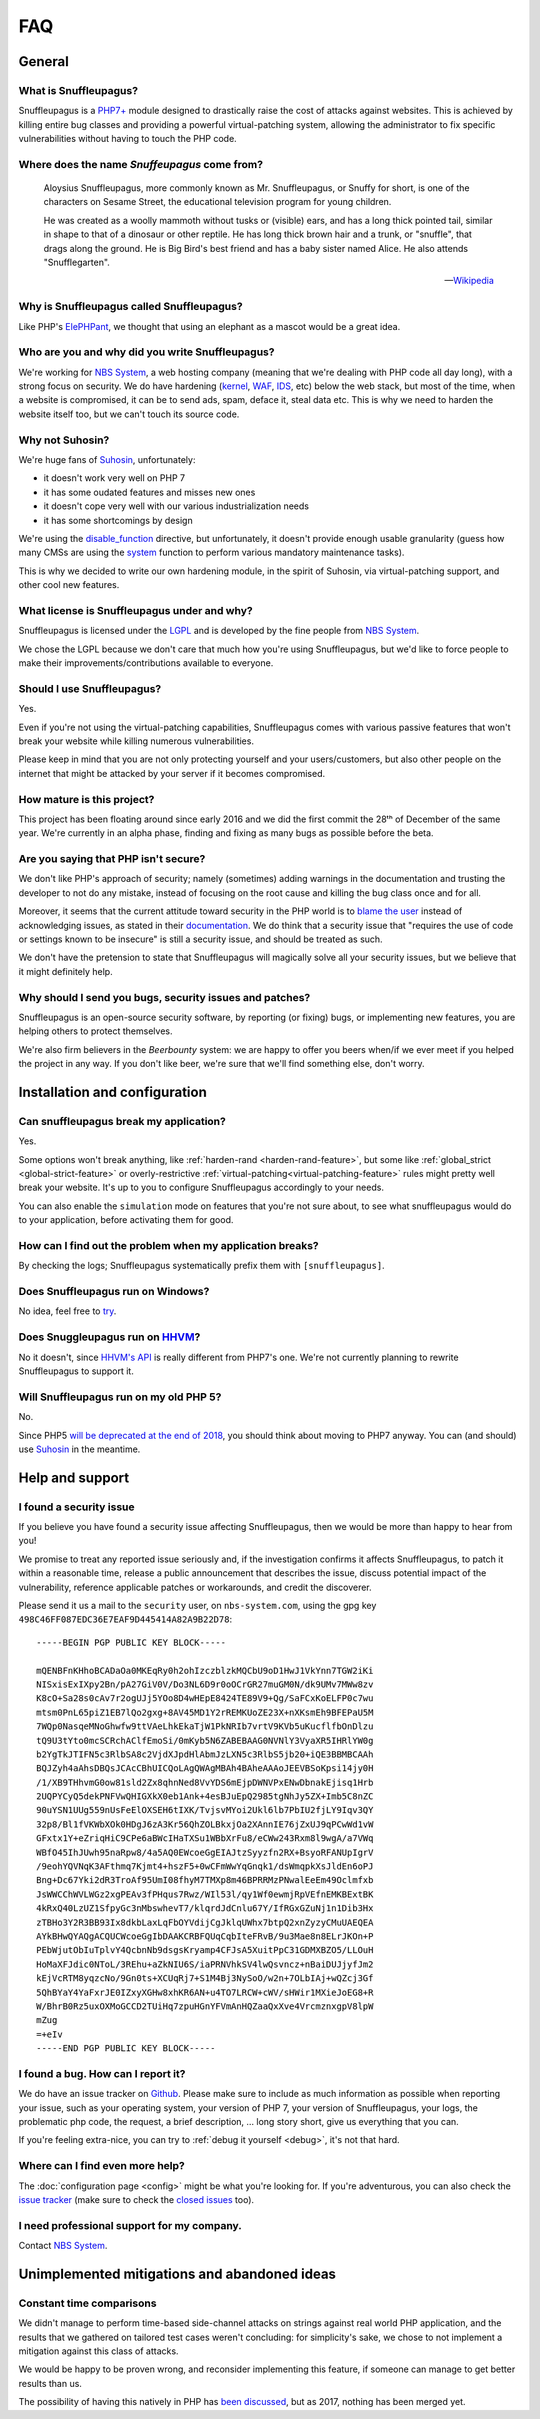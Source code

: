FAQ
===

General
-------

What is Snuffleupagus?
""""""""""""""""""""""

Snuffleupagus is a `PHP7+ <http://php.net/manual/en/migration70.php>`_
module designed to drastically raise the cost of attacks against websites. This is achieved
by killing entire bug classes and providing a powerful virtual-patching system,
allowing the administrator to fix specific vulnerabilities without having to touch the PHP code.


Where does the name *Snuffeupagus* come from?
""""""""""""""""""""""""""""""""""""""""""""""

  Aloysius Snuffleupagus, more commonly known as Mr. Snuffleupagus,
  or Snuffy for short, is one of the characters on Sesame Street,
  the educational television program for young children.

  He was created as a woolly mammoth without tusks or (visible) ears,
  and has a long thick pointed tail, similar in shape to that of a dinosaur
  or other reptile. He has long thick brown hair and a trunk, or "snuffle",
  that drags along the ground. He is Big Bird's best friend and
  has a baby sister named Alice. He also attends "Snufflegarten".

  --- `Wikipedia <https://en.wikipedia.org/wiki/Mr._Snuffleupagus>`_


Why is Snuffleupagus called Snuffleupagus?
""""""""""""""""""""""""""""""""""""""""""

Like PHP's `ElePHPant <https://secure.php.net/elephpant.php>`_,
we thought that using an elephant as a mascot would be a great idea.


Who are you and why did you write Snuffleupagus?
""""""""""""""""""""""""""""""""""""""""""""""""

We're working for `NBS System <https://nbs-system.com/en/>`__,
a web hosting company (meaning that we're dealing with PHP code all day long),
with a strong focus on security. We do have hardening
(`kernel <https://grsecurity.net/>`_, `WAF <https://naxsi.org>`_,
`IDS <https://en.wikipedia.org/wiki/Intrusion_detection_system>`_, etc)
below the web stack, but most of the time, when a website is compromised,
it can be to send ads, spam, deface it, steal data etc.
This is why we need to harden the website itself too, but we can't touch its
source code.

Why not Suhosin?
""""""""""""""""

We're huge fans of `Suhosin <https://suhosin.org>`_, unfortunately:

- it doesn't work very well on PHP 7
- it has some oudated features and misses new ones
- it doesn't cope very well with our various industrialization needs
- it has some shortcomings by design

We're using the `disable_function <https://secure.php.net/manual/en/ini.core.php#ini.disable-functions>`_
directive, but unfortunately, it doesn't provide enough usable granularity (guess how many CMSs are using
the `system <https://secure.php.net/manual/en/function.system.php#refsect1-function.system-notes>`_
function to perform various mandatory maintenance tasks).

This is why we decided to write our own hardening module, in the spirit of Suhosin,
via virtual-patching support, and other cool new features.

What license is Snuffleupagus under and why?
""""""""""""""""""""""""""""""""""""""""""""

Snuffleupagus is licensed under the `LGPL <https://www.gnu.org/copyleft/lesser.html>`_
and is developed by the fine people from `NBS System <https://nbs-system.com/>`__.

We chose the LGPL because we don't care that much how you're using Snuffleupagus,
but we'd like to force people to make their improvements/contributions
available to everyone.

Should I use Snuffleupagus?
"""""""""""""""""""""""""""

Yes.

Even if you're not using the virtual-patching capabilities, Snuffleupagus comes
with various passive features that won't break your website while killing numerous vulnerabilities.

Please keep in mind that you are not only protecting yourself and your users/customers,
but also other people on the internet that might be attacked by your server if
it becomes compromised.

How mature is this project?
"""""""""""""""""""""""""""

This project has been floating around since early 2016 and we did the first commit
the 28ᵗʰ of December of the same year. We're currently in an alpha phase,
finding and fixing as many bugs as possible before the beta.

Are you saying that PHP isn't secure?
"""""""""""""""""""""""""""""""""""""

We don't like PHP's approach of security; namely (sometimes) adding warnings
in the documentation and trusting the developer to not do any mistake,
instead of focusing on the root cause and killing the
bug class once and for all.

Moreover, it seems that the current attitude toward security in the PHP world
is to `blame the user <https://externals.io/message/100147>`_ instead of acknowledging
issues, as stated in their `documentation <https://wiki.php.net/security#not_a_security_issue>`_.
We do think that a security issue that "requires the use of code or settings known to be insecure"
is still a security issue, and should be treated as such.

We don't have the pretension to state that Snuffleupagus will magically solve
all your security issues, but we believe that it might definitely help.

Why should I send you bugs, security issues and patches?
"""""""""""""""""""""""""""""""""""""""""""""""""""""""""
Snuffleupagus is an open-source security software, by reporting (or fixing)
bugs, or implementing new features, you are helping others to protect themselves.

We're also firm believers in the *Beerbounty* system:
we are happy to offer you beers when/if we ever meet if you helped the project in
any way. If you don't like beer, we're sure that we'll find something else,
don't worry.


Installation and configuration
------------------------------

Can snuffleupagus break my application?
"""""""""""""""""""""""""""""""""""""""
Yes.

Some options won't break anything, like :ref:`harden-rand <harden-rand-feature>`,
but some like :ref:`global_strict <global-strict-feature>`
or overly-restrictive :ref:`virtual-patching<virtual-patching-feature>`
rules might pretty well break your website.
It's up to you to configure Snuffleupagus accordingly to your needs.

You can also enable the ``simulation`` mode on features that you're not sure about,
to see what snuffleupagus would do to your application, before activating them for good.

How can I find out the problem when my application breaks?
""""""""""""""""""""""""""""""""""""""""""""""""""""""""""

By checking the logs; Snuffleupagus systematically prefix them with ``[snuffleupagus]``.


Does Snuffleupagus run on Windows?
""""""""""""""""""""""""""""""""""
No idea, feel free to `try <https://github.com/nbs-system/snuffleupagus/issues/2>`_.


Does Snuggleupagus run on `HHVM <http://hhvm.com/>`_?
"""""""""""""""""""""""""""""""""""""""""""""""""""""
No it doesn't, since `HHVM's API <https://github.com/facebook/hhvm/wiki/Extension-API>`_
is really different from PHP7's one. We're not currently planning to rewrite
Snuffleupagus to support it.

Will Snuffleupagus run on my old PHP 5?
"""""""""""""""""""""""""""""""""""""""
No.

Since PHP5 `will be deprecated at the end of 2018 <http://php.net/supported-versions.php>`_,
you should think about moving to PHP7 anyway. You can (and should) use
`Suhosin <https://suhosin.org>`_ in the meantime.

Help and support
----------------

I found a security issue
""""""""""""""""""""""""
If you believe you have found a security issue affecting Snuffleupagus,
then we would be more than happy to hear from you!

We promise to treat any reported issue seriously and,
if the investigation confirms it affects Snuffleupagus,
to patch it within a reasonable time,
release a public announcement that describes the issue,
discuss potential impact of the vulnerability,
reference applicable patches or workarounds,
and credit the discoverer.

Please send it us a mail to the ``security`` user,
on ``nbs-system.com``, using the gpg key
``498C46FF087EDC36E7EAF9D445414A82A9B22D78``:

::

    -----BEGIN PGP PUBLIC KEY BLOCK-----

    mQENBFnKHhoBCADaOa0MKEqRy0h2ohIzczblzkMQCbU9oD1HwJ1VkYnn7TGW2iKi
    NISxisExIXpy2Bn/pA27GiV0V/Do3NL6D9r0oOCrGR27muGM0N/dk9UMv7MWw8zv
    K8cO+Sa28s0cAv7r2ogUJj5YOo8D4wHEpE8424TE89V9+Qg/SaFCxKoELFP0c7wu
    mtsm0PnL65piZ1EB7lQo2gxg+8AV45MD1Y2rREMKUoZE23X+nXKsmEh9BFEPaU5M
    7WQp0NasqeMNoGhwfw9ttVAeLhkEkaTjW1PkNRIb7vrtV9KVb5uKucflfbOnDlzu
    tQ9U3tYto0mcSCRchAClfEmoSi/0mKyb5N6ZABEBAAG0NVNlY3VyaXR5IHRlYW0g
    b2YgTkJTIFN5c3RlbSA8c2VjdXJpdHlAbmJzLXN5c3RlbS5jb20+iQE3BBMBCAAh
    BQJZyh4aAhsDBQsJCAcCBhUICQoLAgQWAgMBAh4BAheAAAoJEEVBSoKpsi14jy0H
    /1/XB9THhvmG0ow81sld2Zx8qhnNed8VvYDS6mEjpDWNVPxENwDbnakEjisq1Hrb
    2UQPYCyQ5dekPNFVwQHIGXkX0eb1Ank+4esBJuEpQ2985tgNhJy5ZX+Imb5C8nZC
    90uYSN1UUg559nUsFeElOXSEH6tIXK/TvjsvMYoi2Ukl6lb7PbIU2fjLY9Iqv3QY
    32p8/Bl1fVKWbXOk0HDgJ6zA3Kr56QhZOLBkxjOa2XAnnIE76jZxUJ9qPCwWd1vW
    GFxtx1Y+eZriqHiC9CPe6aBWcIHaTXSu1WBbXrFu8/eCWw243Rxm8l9wgA/a7VWq
    WBfO45IhJUwh95naRpw8/4a5AQ0EWcoeGgEIAJtzSyyzfn2RX+BsyoRFANUpIgrV
    /9eohYQVNqK3AFthmq7Kjmt4+hszF5+0wCFmWwYqGnqk1/dsWmqpkXsJldEn6oPJ
    Bng+Dc67Yki2dR3TroAf95UmI08fhyM7TMXp8m46BPRRMzPNwalEeEm49Oclmfxb
    JsWWCChWVLWGz2xgPEAv3fPHqus7Rwz/WIl53l/qy1Wf0ewmjRpVEfnEMKBExtBK
    4kRxQ40LzUZ1SfpyGc3nMbswhevT7/klqrdJdCnlu67Y/IfRGxGZuNj1n1Dib3Hx
    zTBHo3Y2R3BB93Ix8dkbLaxLqFbOYVdijCgJklqUWhx7btpQ2xnZyzyCMuUAEQEA
    AYkBHwQYAQgACQUCWcoeGgIbDAAKCRBFQUqCqbIteFRvB/9u3Mae8n8ELrJKOn+P
    PEbWjutObIuTplvY4QcbnNb9dsgsKryamp4CFJsA5XuitPpC31GDMXBZO5/LLOuH
    HoMaXFJdic0NToL/3REhu+aZkNIU6S/iaPRNVhkSV4lwQsvncz+nBaiDUJjyfJm2
    kEjVcRTM8yqzcNo/9Gn0ts+XCUqRj7+S1M4Bj3NySoO/w2n+7OLbIAj+wQZcj3Gf
    5QhBYaY4YaFxrJE0IZxyXGHw8xhKR6AN+u4TO7LRCW+cWV/sHWir1MXieJoEG8+R
    W/BhrB0Rz5uxOXMoGCCD2TUiHq7zpuHGnYFVmAnHQZaaQxXve4VrcmznxgpV8lpW
    mZug
    =+eIv
    -----END PGP PUBLIC KEY BLOCK-----

I found a bug. How can I report it?
"""""""""""""""""""""""""""""""""""
We do have an issue tracker on `Github <https://github.com/nbs-system/snuffleupagus/issues>`_.
Please make sure to include as much information as possible when reporting your issue,
such as your operating system, your version of PHP 7, your version of Snuffleupagus,
your logs, the problematic php code, the request, a brief description, … long story short,
give us everything that you can.

If you're feeling extra-nice, you can try to :ref:`debug it yourself <debug>`,
it's not that hard.

Where can I find even more help?
""""""""""""""""""""""""""""""""
The :doc:`configuration page <config>` might be what you're looking for.
If you're adventurous, you can also check the `issue tracker <https://github.com/nbs-system/snuffleupagus/issues/?q=is%3Aissue>`_
(make sure to check the `closed issues <https://github.com/nbs-system/snuffleupagus/issues?q=is%3Aissue+is%3Aclosed>`_ too).

I need professional support for my company.
"""""""""""""""""""""""""""""""""""""""""""
Contact `NBS System <https://nbs-system.com>`_.

Unimplemented mitigations and abandoned ideas
---------------------------------------------

Constant time comparisons
"""""""""""""""""""""""""
We didn't manage to perform time-based side-channel attacks on strings 
against real world PHP application, and the results that we gathered on
tailored test cases weren't concluding: for simplicity's sake, we chose
to not implement a mitigation against this class of attacks.

We would be happy to be proven wrong, and reconsider implementing this feature,
if someone can manage to get better results than us.

The possibility of having this natively in PHP has
`been discussed <https://marc.info/?l=php-internals&m=141692988212413&w=2>`_,
but as 2017, nothing has been merged yet.
